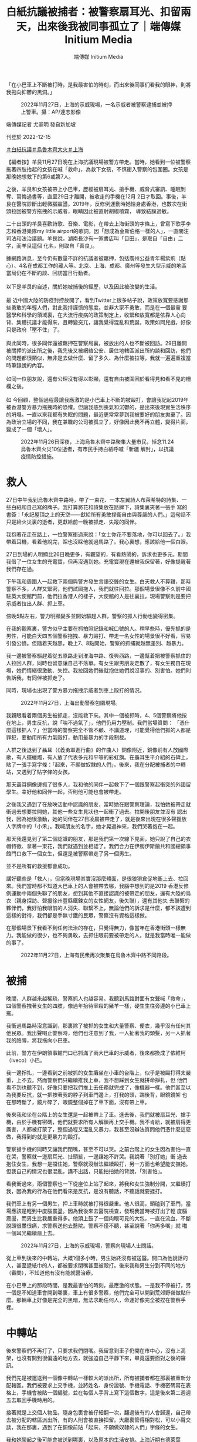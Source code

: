#+title: 白紙抗議被捕者：被警察扇耳光、扣留兩天，出來後我被同事孤立了｜端傳媒 Initium Media
#+author: 端傳媒 Initium Media

「在小巴車上不斷被打時，是我最害怕的時刻，而出來後同事们看我的眼神，則將我拖向抑鬱的黑洞。」

#+caption: 2022年11月27日，上海的示威現場，一名示威者被警察逮捕並被押上警車。攝：AP/達志影像
[[file:20221215-mainland-arrested-protesters/713c1d141c454e4997bce3c9cc239cdd.jpg]]

端傳媒記者 尤家明 發自新加坡

刊登於 2022-12-15

[[https://theinitium.com/tags/_3573][＃白紙抗議]][[https://theinitium.com/tags/_3565][＃烏魯木齊大火]][[https://theinitium.com/tags/_2152][＃上海]]

【編者按】羊艮11月27日晚在上海抗議現場被警方帶走。當時，她看到一位被警察拖著四肢抬起的女孩在喊「救命」，為救下女孩，不慎衝入警察的包圍圈。女孩是那晚她想救下的第6或第7人。

之後，羊艮和女孩被帶上小巴車，歷經被扇耳光、搶手機、威脅式審訊、睡眠剝奪、寫悔過書等，直至29日才離開，被收走的手機在12月 2日才取回。事後，羊艮在醫院診斷出輕微腦震盪。2019年，反修例運動時她恰身處香港，也數次在街頭拉回被警方拖拽的示威者，眼睛因此被直射胡椒噴霧， 導致結膜過敏。

二十出頭的羊艮喜歡詩歌、音樂、電影，在帶去上海街頭的字條上，曾寫下歌手李志和香港樂隊my little airport的歌詞，因「想成為金斯伯格一樣的人」，一直關注司法和法治議題。羊艮說，湖南長沙有一家書店叫「目田」，是取自「自由」二字，而羊艮這個 化名，則取自「善良」。

據網路消息，至今仍有數量不詳的抗議者被羈押，包括廣州公益青年楊紫荊（點心）、4名在成都工作的藏人等。北京、上海、成都、廣州等發生大型示威的地區當局仍在不斷約談、回訪當日行動者。\\
\\
以下是羊艮的自述，關於她被捕後的經歷，以及因此被改變的生活。\\
\\
最 近中國大陸的防疫封控放開了，看到Twitter上很多帖子說，政策放寬要感謝那些勇敢的年輕人們，對此我持謹慎的態度。並非大家不勇敢，而是在一個最需 要醫學和科學的領域裏，在大流行疫病的政策制定上，收緊和放寬都是依靠人心向背、集體抗議才能得來，且轉變突兀，讓我覺得混亂和荒誕，政策如同兒戲，好像 只是政府「壓不住」了。\\
\\
與此同時，很多同伴還被羈押在警察局裏，被放出的人也不斷被回訪。29日離開被關押的派出所之後，我先後又被網絡公安、居住地轄區派出所約談和回訪，他們的問題都很類似，無非是去做什麼、留了多久、為什麼被拉等，我就一遍遍重複當時筆錄說的內容。\\
\\
如同一位朋友說，還有公理沒有得以彰顯，還有自由被圍困於看得見和看不見的柵欄之後。\\
\\
如 今回顧，整個過程最讓我應激的是小巴車上不斷的被毆打，會讓我記起2019年被香港警方暴力拖拽時的恐懼。但讓我感到喪氣和沉鬱的，是出來後現實生活秩序 的坍塌。一直以來我都有失眠的問題，最近更常常夢到我被要好的朋友拋棄了。因為政治立場的不同，我在兼職的公司被孤立了，好像因此我不再立體，變得片面， 變成了一個「壞人」。

#+caption: 2022年11月26日深夜，上海烏魯木齊中路聚集大量市民，悼念11.24烏魯木齊火災10位逝者，有市民手持白紙呼喊「新疆 解封」，以抗議疫情防控措施。
[[file:20221215-mainland-arrested-protesters/f649efbfcec84bc2958d5e14048b70ae.jpg]]

* 救人
:PROPERTIES:
:CUSTOM_ID: 救人
:END:
27日中午我到烏魯木齊中路時，帶了一束花、一本左翼詩人布萊希特的詩集、一些白紙和自己寫的牌子。我打算將花和詩集放在路牌下，詩集裏夾著一張手 寫的書簽：「永記屋頂之上的天空------獻給所有勇敢捍衛自由與尊嚴的人們。」這句話不只是給火災裏的逝者，更獻給前一晚被抓走、失蹤的同伴。

我抱著花走在路上，一位警察衝過來說：「女士你花不要落地，你可以回去了。」我帶着耳機，看着他說完，睬也沒睬他就過馬路了。我心裏想，應該給他一個白眼。

27日到場的人明顯比26日晚更多，有觀望的，有看熱鬧的，訴求也更多元。期間我借了一位女生的充電寶，但再沒遇到她。充電寶現在還被我保留著，好像提醒著我們存在過。

下午我和周圍人一起救下兩個與警方發生言語交鋒的女生。白天救人不算難，那時警察不多，人群又緊密，他們試圖拖人，我們就往回拉。那個場景很像不久前中國駐英大使館門前，他們拉香港人的樣子，大使館的人是往裏拉，現場警察則是要把示威者拉出人群、抓上車。

傍晚5點左右，警力明顯變多並開始驅趕人群，警察的抓人行動也變得密集。

在我的觀察裏，警方似乎主要在抓拍照記錄和喊口號的人。稍早些時，優先抓的是男性，可能白天四五個警察拖拽、暴力毆打、帶走一名女性的場景很不好看，容易引發公憤。但隨着天越黑，晚上7、8點開始，警察的抓捕就越無差別、越暴力。

我一邊被警察驅趕着從五原路走到淮海中路、復興西路，一邊幫着把被警察抓住的人拉回人群，同時也留意讓自己不落單。有女生跟男朋友走散了，有女生獨自在現場，她們情緒很激動、失控。我拉回她們後就抱住她們說沒事的、別害怕。她們則告訴我，有同伴被抓走了。

同時，現場也出現了警方暴力拖拽示威者到車上毆打的情況。

#+caption: 2022年11月27日，上海出動警察包圍現場。
[[file:20221215-mainland-arrested-protesters/80a7e1265b264ccfbcf66b11e63b954b.jpg]]

我親眼看着兩個男生被抓走，沒能救下來。其中一個被抓時，4、5個警察將他按在地上，男生反抗，說「喘不過氣了」，他們仍用力壓制。我們當場質問： 「憑什麼這樣抓人？」但當時的警察完全不管不顧、不講道理，可能覺得他們抓的人都是罪犯，要動用所有力氣毆打，動用最暴力的手段制裁。

人群之後退到了聶耳（《義勇軍進行曲》的作曲人）銅像附近，銅像前有人放國際歌，有人擺蠟燭，有人放了代表多元和平等的彩虹旗。在聶耳生平介紹的石碑上，貼了一張手寫字條：「起來，不願做奴隸的人們」。後來，我在分配被捕者的中轉站，又遇到了貼字條的女孩。

那天聶耳銅像邊抓了很多人，我和他的同伴一起救下了一個跟警察起衝突的外國留學生。幸好他和同伴一起，否則他可能也會被帶走。

之後我又遇到了在放映活動中認識的朋友，當時她在跟警察理論，我怕她被帶走就衝過去想要拉開她，其他一些女生見狀也一起衝了過去。拉開後朋友並沒有 認出我，因為她很激動，她的同伴在27日凌晨被帶走了，就是後來出現在很多聲援放人字牌中的「小禾」。我喊朋友的名字，她才晃過神來，我們哭著抱在一起。

那天我還見到了第二個認識的朋友，那是我們第一次線下見面，她只說了自己的衣帽特徵、拿著一束花，我們就遇到並相認了。我們合力在伊朗伊斯蘭共和國總領事館門口救下一個女生，但還是被警察帶走了另一個男生。

並不是所有的救援都會成功。

講好聽些是「救人」，但當晚現場其實沒那麼體面，是很狼狽倉促地衝上去、拉回來。我們當時都不知道大巴車上的人會被帶去哪，我腦中想到的是2019 香港反修例運動中兩個失聯了的朋友，想到其他不直接認識的被帶走的朋友，還有大陸的烏衣（親身探訪、聲援徐州豐縣鐵鍊女的女性網友，後失聯），還有其他失 去聯繫的夥伴們，我好怕我眼前的人消失、聯繫不上，無論他們的訴求是什麼，都不該遭到這樣的對待，我們都是手無寸鐵的民眾，警察沒有資格這樣做。

在那個場景下我看不到任何法治的存在，只覺得無力，像當年在香港街頭一樣無力。我能做的很少，也不夠勇敢，去抓住眼前要被帶走的人，就是我當時唯一能做的事了。

#+caption: 2022年11月27日，上海有民衆再次聚集在烏魯木齊中路不同路段。
[[file:20221215-mainland-arrested-protesters/319070bdb6e543f9966819c5e595f8cc.jpg]]


* 被捕
:PROPERTIES:
:CUSTOM_ID: 被捕
:END:
晚間，人群越來越稀疏，警察抓人也越容易。我聽到馬路對面有女聲喊「救命」，四個警察拽著女生的四肢，像過年抬待宰殺的豬羊一樣，硬生生往旁邊的小巴車上拖。

我衝過馬路時沒意識到，那裏除了被抓的女生和大量警察、便衣，幾乎沒有任何其他民眾。我出聲喝止警察時，他們也注意到了我，一人扯著我的頭髮，另一人抓著我的胳膊，將我拖向小巴車。

此前，警方在伊朗領事館門口已抓滿了兩大巴車的示威者，後來都換成了依維柯（Iveco）小巴。

我一邊掙扎，一邊看到之前被抓的女生癱坐在小車的台階上，似乎是被毆打得太嚴重，上不去。然而警察們只繼續推我上車，我不想踩到女生就拼命掙扎，但 他們看不到也聽不到，好像只要把我們推上去任務就完成了，像機器一樣。他們甚至以為我要反抗，就一把按著我的脖子到車門邊上，打我的頭，踹後背，眼鏡鏡架 也在那時斷了，鏡片碎了，眼鏡整個掉在了車下面，沒有帶上車。

後來我和坐在台階上的女生還是一起被帶上了車。進去後，我們就被扇耳光、搶手機，由於手機有密碼，他們就要求所有人解鎖再上交手機。我不肯給，就被扇得更厲害，人都被打蒙了，整個過程又混亂又暴力，我甚至沒辦法質問他們憑什麼這麼做，我得到的就是更暴力的毆打。

警察搶手機的同時又讓我們閉嘴，甚至不可以哭。之前台階上的女生因為害怕一直在哭，警察就一邊扇耳光、扯頭髮，一邊讓她不許哭。我說著「別打她」衝 過去抱住女生，我想一是擋住她，警察就沒辦法繼續毆打，另一方面也希望能安撫她。但我自己的情況也很混亂，講不出話，只能拍拍她的背說，「別害怕」。

看我衝過來，兩個警察也一下從座位上站了起來，將我和女生強制分開，又繼續打我，因為我的行為在他們看來是反抗，是沒有聽話，不聽話就要捱打。

我們車上有另一個男生，押上車時就被打得很嚴重。他人很高，頭磕到了車門，當場應該是輕到中度腦震盪。因為我後來去醫院檢查，發現我當時被打出了輕 度腦震盪，而男生比我嚴重得多。他頭上鼓了一個肉眼可見的大包，一直在流血，不斷說頭很暈很痛，求警察送他去醫院。警察不僅不聽，甚至說著「你再多嘴」就 啪一個耳光繼續扇上去。

#+caption: 2022年11月27日，上海的示威現場，警察向現場人士問話。
[[file:20221215-mainland-arrested-protesters/7ff2a73309844a589bc8e81ad5c93065.jpg]]

從上車到後來的中轉站，大概1個多小時，男生始終沒有被送醫。開口為他說話的人，甚至遞紙巾的人，都被要求閉嘴甚至被毆打。後來我和男生分到不同的地方（審問），不知道他有沒有能就醫治療。

在小巴車上的那段時間，是我最害怕的時刻，最應激的狀態。一是我不停被打，另一個是不知道車會開到哪裏，車上有很多警察，他們完全可以開到荒郊野嶺做點什麼。那輛車上好像是完全的黑暗，無法求助任何人，命運好像完全被捏在警察手裡。


* 中轉站
:PROPERTIES:
:CUSTOM_ID: 中轉站
:END:
後來警察們不再打了，只要求我們閉嘴。我留意到車子仍開在市中心，沒有上高架，也沒有開到很偏遠的地方去，就強迫自己平靜下來，畢竟還要面對之後的審訊。

我們先是被運送到一個像中轉站一樣較大的派出所，所有被捕者都在那裏被重新分配轄區。我們被要求上交手機，並將姓名、身份證號、手機電話、手機密碼寫在表格上，手機會被貼一個編號，並在每個人手背上寫下這個數字，這是後來第二週週五去取回手機時用的。

接著就是上交個人物品，隨身包裹會被仔細翻一次，翻過後有的人會歸還，自己帶去被分配的轄區派出所，有的人則會被直接扣留。大廳裏管得相對松，可以小聲交談，我在那裏，遇到了在銅像前貼「起來，不願做奴隸的人們」字條的女生。

我和她聊起之後可能會被送到哪裏，以及原本的生活安排。上海近期有德萊葉（Carl Theodor Dreyer）的電影展，我好不容易才搶到票，被抓時還在想不知道還能不能去。那個女生則說知道電影展但沒搶票，因為不太喜歡德萊葉。於是我們就很神奇 地，坐在派出所的大廳裏聊起了藝術和電影。

我和女生當時是岔開坐的，我旁邊坐了一個男生，她旁邊坐了另一個女生。男生先開口，說自己不久要參加國考（中國國家公務員考試），不知還能不能參加。接著另一個女生接話說，誒我也要參加。我們就一起笑了。

在那樣一個緊張高壓的環境下，我們其實並不知道之後命運如何，但還是聊起這些生活的瑣碎和溫情，那一刻，我想不只是對我，對所有參與聊天的人應該都是一種心靈上的撫慰。

在大廳裏大概坐了20分鐘，我們就陸陸續續按照編號被不同轄區的警察帶走了。

#+caption: 2022年11月27日，曾聚集大量悼念市民的上海烏魯木齊中路，路牌被拆掉放在地上。
[[file:20221215-mainland-arrested-protesters/3f3521d892514bedb599d71dd35788ef.jpg]]


* 筆錄
:PROPERTIES:
:CUSTOM_ID: 筆錄
:END:
被帶去各轄區派出所的路上，有的會給被捕者戴手銬，有的不會。下車後，我們被帶到審訊室，不同於一般的報案室，審訊室在派出所較深入的區域，相對密閉，進出都需要刷警員工作證和人臉識別。

我到的時候是28日凌晨。首先是身份信息的錄入，我不願說，表示沒有義務告知，他們就威脅說不說也能查出來，我便回那更沒必要說了。因為其他人都很配合，所以警察就指著我的鼻子吼「別人都做了你為什麼不做？」

在傳喚流程中要上交所有的隨身物品，此前上交的手機也完全脫離我們可及的範圍，這些都會被當作物證進行檢查。同時為了防止嫌疑人自殺，我們還要把鞋 帶解下來，因為足夠長的話是可以上吊的。接著就是錄入姓名、身份證、人臉和聲紋。還要進行搜身，初步是拿類似安檢儀的在身上掃，第二步是去到一個房間，一 絲不掛地站到儀器中拍照，儀器可以掃描身體裏是否藏了東西，還會要求雙手抱頭蹲在地上跳兩下，這樣是為了檢查肛門或陰道裏是否藏東西。

錄完信息後，我們被要求站在一邊等待做筆錄，我站的旁邊就是筆錄室。每個房間都有一個問詢的警察和一個被捕者，大概由於人手不夠，並沒有達到合法的至少兩名警員在場。不過好在所有審訊室的門都開著，我能看到其中一間攝像設備的燈沒亮，其他幾間我看不到。

從在小巴車上發現還在市區行駛開始，我就強迫自己冷靜下來思考怎麼面對警方問詢。在筆錄室旁，我聽到大多數人說是微博看到的消息，有的男生說是看完 世界盃後去湊熱鬧。我想我不能說自己是在境外社交軟件上看到的，不能說自己放過花、舉過白紙，不能說喊過、聽過的口號，但可以說是去悼念的，滯留是因為當 時警察封路了，不知道如何離開。

做筆錄時，我報完姓名就不再多說。審訊我的警察兇狠地罵我、恐嚇我，說事情可大可小，不配合可能就不只是尋釁滋事這麼簡單了。他們沒有真的動用暴力，但會把手伸出來，製造出下一秒就要打的感覺。

他們不斷問我，喊了什麼口號、沒聽到各種反動言論的口號嗎等，我都保持沉默。同時，他們拿筆錄給我看時，我發現我明明講的是沒有跟警察發生任何言語 或肢體衝突，但筆錄上卻是發生了。我抗議說我是單方面被毆打，他們又改寫成了因為我要反抗，警察進行了合理壓制，我再次表示反對。我想告訴他們，我不是可 以隨便欺負的。

做完第一次筆錄後，還有第二輪、第三輪。第一遍問詢比較粗糙，後面則會細緻很多。第二輪和第一輪之間隔了一個晚上，期間被捕者是在玻璃房中，不可以休息，睡著會被值班的警察喊醒。

不過，不同轄區審訊警察的態度和流程可能區別很大，比如網絡中有的網友提及沒有被暴力逼供。

#+caption: 2022年11月27日，上海出動警察包圍現場。
[[file:20221215-mainland-arrested-protesters/4f0e358742854d35a89ed3b1b109fb82.jpg]]


* 玻璃房裏的同伴
:PROPERTIES:
:CUSTOM_ID: 玻璃房裏的同伴
:END:
派出所裏有兩個玻璃房，是傳喚期間的等待室，一個是男生的，一個是女生的，三面是牆，一面是全透明的玻璃，靠牆有一條長條木凳子，我們女生就坐在木凳子上，夜班看管人數少的時候，可以偷偷小聲交談。

通過這些交談和後來與其他被捕朋友的交流，我推測，那天被捕的人分為兩批，一批是傍晚6、7點左右抓的，第二批則是8點半至10點多。 Twitter上提到的伊朗領事館抓的那輛大巴車上的人，都算第二批。警察在車上的暴力也隨著時間的推移越來越激烈，第一批多數沒有被毆打，第二批有的沒 有被打，有的則也是被四個警察抬走，並被踢踹。

大家被帶走的原因也不一樣。一個朋友所在的派出所中，有男生是因下午直接開車攔住了警車，衝過去時就做好了尋釁滋事7天起的準備。有人是因拿手機拍照被帶走的，也有人和我一樣，是因為看到其他女生被抓，出言質問警方而被帶走。

此外，有女性被捕者分享，她被轉運到中轉的派出所時，曾提出要去衛生間，期間她跟看管的女警單獨聊天，問對方是否其實也不願意做這些。女警察嘆氣 說，我們辛苦，你們也不容易，等下配合點，基本做完筆錄就可以放出來了。現在看來這個女警的話可能很平常，但在當時被不斷暴力對待，男警察都認為我們是收 了境外勢力的錢、被境外勢力洗腦的情況下，有一個女性表達了相對理性的判斷，還是會有安慰的感覺。

被放出來前，我們還需要寫悔過書，類似小時候寫的檢討，要寫我錯了，錯在哪裡，承諾以後再也不去了。每人都要寫，寫滿一張A4紙的正反面。悔過書是沒有任何法律規定的，但為了盡快出去，大家都寫了，但其實沒有什麼好寫的，我們就把字寫得很大。

我們多數人是29日凌晨放出來的，實際上都超過了24小時，晚了的原因是走之前警察說要確認監控裏我們每個人的行動軌跡，核對筆錄。但找了3小時，只能找到一個人當天被捕的監控，即使多數人把自己的行動軌跡說得很詳細，也仍然沒找到，後來查到被捕畫面就放人了。

被關的男生裏有不少大學生，他們當時懇請警察不要通知學校和實習單位，但警方拒絕了。事後我了解到，有學生此前封校期間因出去取快遞被記大過，因而擔心警方告知學校後自己畢不了業。

12月2日在我取手機那天，遇到另一個也去取手機的男生，和他站在一起的還有一個年長的女性。我原本以為是他的家長，姐姐或媽媽，但聽到談話才知道 那是他公司的人事部領導，男生正在試用期，那位領導是來詢問派出所是如何定性事件及男生行為的，好以此為依據對在試用期的他做出處理。

#+caption: 2022年11月27日，上海有民眾再次聚集在烏魯木齊中路不同路段。
[[file:20221215-mainland-arrested-protesters/1c87cdbc230e4bc6824456ffc320d2c7.jpg]]


* 被孤立
:PROPERTIES:
:CUSTOM_ID: 被孤立
:END:
不久前，我離開了上一份正職，但仍然有兼職。週一原是要上班的，但因為被抓，也無法請假，就類似於無故曠工。雖然警方沒有找我的兼職單位，但同事有人是知道烏魯木齊路衝突的，隱約猜出我被抓了。

如今我還在原來的地方上班，但卻完全處於孤立的狀態，他們不會主動找我交談，更不會理睬我提出幫忙的請求。我現實生活中的人，要麼政治冷感，要麼是 在愛國環境下被薰陶了很多年。我之前覺得，政治立場不一樣的人太多了，同事們工作能力和性格都很好，因此沒往心裡去。但這件事情之後，他們看我的眼神開始 變得很微妙。

我不是一個很完美的人，也不是外向、八面玲瓏的人，但我自認是懂最基本的人情世故的，也和同事的基礎關係算是融洽。但事發後，他們的眼神裏，好像我 之前所有認真負責、兢兢業業的工作態度和工作能力都被抹殺和忘記了，似乎只有站在同一個政治立場上，我們才能談論工作態度、個人性格，政治好像成了某種原 則性的問題。

公權力在傾軋我的時候，被迫讓我讓渡了自己的財產、時間、自由和一些其他的東西，但更令我抑鬱和痛苦的是，它的觸角還會撕裂我的現實生活。好在也有溫馨的時刻，例如一些朋友在我失聯期間一直在嘗試聯繫，讓我知道有很多人在意我的安危。

俄國作家杜斯妥也夫斯基（Fyodor Dostoevsky）在《卡拉馬佐夫兄弟》中有一句話我很喜歡，並記了很久，一個脫口秀演員在表演中也化用過：「最要緊的是，我們首先應該善良，其次要誠實，再次是，以後永遠不要相互遺忘。」

[[https://theinitium.com/tags/_3573][＃白紙抗議]][[https://theinitium.com/tags/_3565][＃烏魯木齊大火]][[https://theinitium.com/tags/_2152][＃上海]]

本刊載內容版權為端傳媒或相關單位所有，未經[[mailto:editor@theinitium.com][端傳媒編輯部]]授權，請勿轉載或複製，否則即為侵權。
